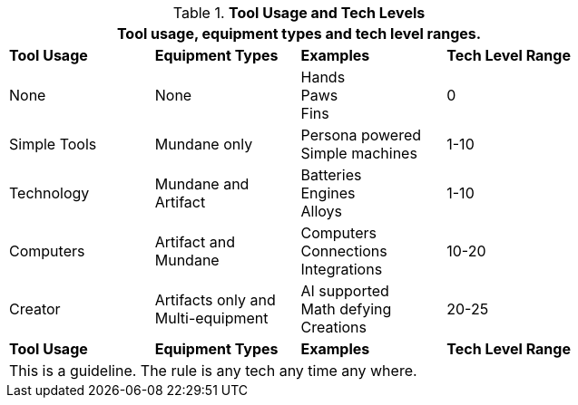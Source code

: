 // Table 24.New Tech Level Descriptor 
.*Tool Usage and Tech Levels*
[width="75%",cols="<,<,<,^",frame="all", stripes="even"]
|===
4+<|Tool usage, equipment types and tech level ranges. 

s|Tool Usage
s|Equipment Types
s|Examples
s|Tech Level Range

|None
|None
|Hands +
Paws +
Fins
|0

|Simple Tools
|Mundane only
|Persona powered + 
Simple machines
|1-10

|Technology
|Mundane and +
Artifact
|Batteries +
Engines +
Alloys
|1-10

|Computers
|Artifact and +
Mundane
|Computers +
Connections +
Integrations
|10-20

|Creator
|Artifacts only and +
Multi-equipment
|AI supported +
Math defying +
Creations
|20-25

s|Tool Usage
s|Equipment Types
s|Examples
s|Tech Level Range

4+<|This is a guideline. The rule is any tech any time any where.
|===

